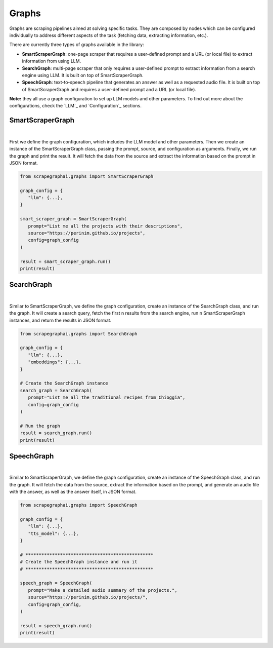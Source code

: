 Graphs
======

Graphs are scraping pipelines aimed at solving specific tasks. They are composed by nodes which can be configured individually to address different aspects of the task (fetching data, extracting information, etc.).

There are currently three types of graphs available in the library:

- **SmartScraperGraph**: one-page scraper that requires a user-defined prompt and a URL (or local file) to extract information from using LLM.
- **SearchGraph**: multi-page scraper that only requires a user-defined prompt to extract information from a search engine using LLM. It is built on top of SmartScraperGraph.
- **SpeechGraph**: text-to-speech pipeline that generates an answer as well as a requested audio file. It is built on top of SmartScraperGraph and requires a user-defined prompt and a URL (or local file).

**Note:** they all use a graph configuration to set up LLM models and other parameters. To find out more about the configurations, check the `LLM`_ and `Configuration`_ sections.

SmartScraperGraph
^^^^^^^^^^^^^^^^^

.. image:: ../../assets/smartscrapergraph.png
   :align: center
   :width: 90%
   :alt: SmartScraperGraph
|

First we define the graph configuration, which includes the LLM model and other parameters. Then we create an instance of the SmartScraperGraph class, passing the prompt, source, and configuration as arguments. Finally, we run the graph and print the result.
It will fetch the data from the source and extract the information based on the prompt in JSON format.

.. code-block:: python

   from scrapegraphai.graphs import SmartScraperGraph

   graph_config = {
      "llm": {...},
   }

   smart_scraper_graph = SmartScraperGraph(
      prompt="List me all the projects with their descriptions",
      source="https://perinim.github.io/projects",
      config=graph_config
   )

   result = smart_scraper_graph.run()
   print(result)


SearchGraph
^^^^^^^^^^^

.. image:: ../../assets/searchgraph.png
   :align: center
   :width: 80%
   :alt: SearchGraph
|

Similar to SmartScraperGraph, we define the graph configuration, create an instance of the SearchGraph class, and run the graph.
It will create a search query, fetch the first n results from the search engine, run n SmartScraperGraph instances, and return the results in JSON format.


.. code-block:: python

   from scrapegraphai.graphs import SearchGraph

   graph_config = {
      "llm": {...},
      "embeddings": {...},
   }

   # Create the SearchGraph instance
   search_graph = SearchGraph(
      prompt="List me all the traditional recipes from Chioggia",
      config=graph_config
   )

   # Run the graph
   result = search_graph.run()
   print(result)


SpeechGraph
^^^^^^^^^^^

.. image:: ../../assets/speechgraph.png
   :align: center
   :width: 90%
   :alt: SpeechGraph
|

Similar to SmartScraperGraph, we define the graph configuration, create an instance of the SpeechGraph class, and run the graph.
It will fetch the data from the source, extract the information based on the prompt, and generate an audio file with the answer, as well as the answer itself, in JSON format.

.. code-block:: python

   from scrapegraphai.graphs import SpeechGraph

   graph_config = {
      "llm": {...},
      "tts_model": {...},
   }

   # ************************************************
   # Create the SpeechGraph instance and run it
   # ************************************************

   speech_graph = SpeechGraph(
      prompt="Make a detailed audio summary of the projects.",
      source="https://perinim.github.io/projects/",
      config=graph_config,
   )

   result = speech_graph.run()
   print(result)